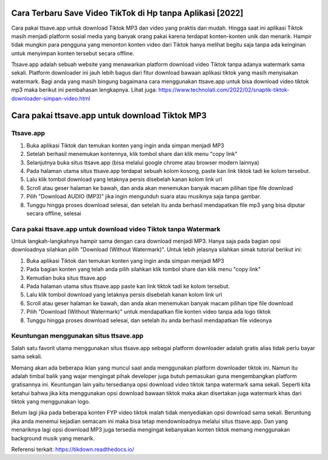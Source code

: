 .. Read the Docs Template documentation master file, created by
   sphinx-quickstart on Tue Aug 26 14:19:49 2014.
   You can adapt this file completely to your liking, but it should at least
   contain the root `toctree` directive.

Cara Terbaru Save Video TikTok di Hp tanpa Aplikasi [2022]
============================

Cara pakai ttsave.app untuk download Tiktok MP3 dan video yang praktis dan mudah. Hingga saat ini aplikasi Tiktok masih menjadi platform sosial media yang banyak orang pakai karena terdapat konten-konten unik dan menarik. Hampir tidak mungkin para pengguna yang menonton konten video dari Tiktok hanya melihat begitu saja tanpa ada keinginan untuk menyimpan konten tersebut secara offline.

Ttsave.app adalah sebuah website yang menawarkan platform download video Tiktok tanpa adanya watermark sama sekali. Platform downloader ini jauh lebih bagus dari fitur download bawaan aplikasi tiktok yang masih menyisakan watermark. Bagi anda yang masih bingung bagaimana cara menggunakan ttsave.app untuk bisa download video tiktok mp3 maka berikut ini pembahasan lengkapnya. Lihat juga: https://www.technolati.com/2022/02/snaptik-tiktok-downloader-simpan-video.html

Cara pakai ttsave.app untuk download Tiktok MP3
=============================

Ttsave.app
----------

1. Buka aplikasi Tiktok dan temukan konten yang ingin anda simpan menjadi MP3
2. Setelah berhasil menemukan kontennya, klik tombol share dan klik menu "copy link"
3. Selanjutnya buka situs ttsave.app (bisa melalui google chrome atau browser modern lainnya)
4. Pada halaman utama situs ttsave.app terdapat sebuah kolom kosong, paste kan link tiktok tadi ke kolom tersebut.
5. Lalu klik tombol download yang letaknya persis disebelah kanan kolom link url
6. Scroll atau geser halaman ke bawah, dan anda akan menemukan banyak macam pilihan tipe file download
7. Pilih "Download AUDIO (MP3)" jika ingin mengunduh suara atau musiknya saja tanpa gambar.
8. Tunggu hingga proses download selesai, dan setelah itu anda berhasil mendapatkan file mp3 yang bisa diputar secara offline, selesai

Cara pakai ttsave.app untuk download video Tiktok tanpa Watermark
-----------------

Untuk langkah-langkahnya hampir sama dengan cara download menjadi MP3. Hanya saja pada bagian opsi downloadnya silahkan pilih "Download (Without Watermark)". Untuk lebih jelasnya silahkan simak tutorial berikut ini:

1. Buka aplikasi Tiktok dan temukan konten yang ingin anda simpan menjadi MP3
2. Pada bagian konten yang telah anda pilih silahkan klik tombol share dan klik menu "copy link"
3. Kemudian buka situs ttsave.app
4. Pada halaman utama situs ttsave.app paste kan link tiktok tadi ke kolom tersebut.
5. Lalu klik tombol download yang letaknya persis disebelah kanan kolom link url
6. Scroll atau geser halaman ke bawah, dan anda akan menemukan banyak macam pilihan tipe file download
7. Pilih "Download (Without Watermark)" untuk mendapatkan file konten video tanpa ada logo tiktok
8. Tunggu hingga proses download selesai, dan setelah itu anda berhasil mendapatkan file videonya

Keuntungan menggunakan situs ttsave.app
-----------------------

Salah satu favorit utama menggunakan situs ttsave.app sebagai platform downloader adalah gratis alias tidak perlu bayar sama sekali.

Memang akan ada beberapa iklan yang muncul saat anda menggunakan platform downloader tiktok ini. Namun itu adalah timbal balik yang wajar mengingat pihak developer juga butuh pemasukan guna mengembangkan platform gratisannya ini. Keuntungan lain yaitu tersedianya opsi download video tiktok tanpa watermark sama sekali. Seperti kita ketahui bahwa jika kita menggunakan opsi download bawaan tiktok maka akan disertakan juga watermark khas dari tiktok yang menggunakan logo.

Belum lagi jika pada beberapa konten FYP video tiktok malah tidak menyediakan opsi download sama sekali. Beruntung jika anda menemui kejadian semacam ini maka bisa tetap mendownloadnya melalui situs ttsave.app. Dan yang menariknya lagi opsi download MP3 juga tersedia mengingat kebanyakan konten tiktok memang menggunakan background musik yang menarik.

Referensi terkait: https://tikdown.readthedocs.io/
